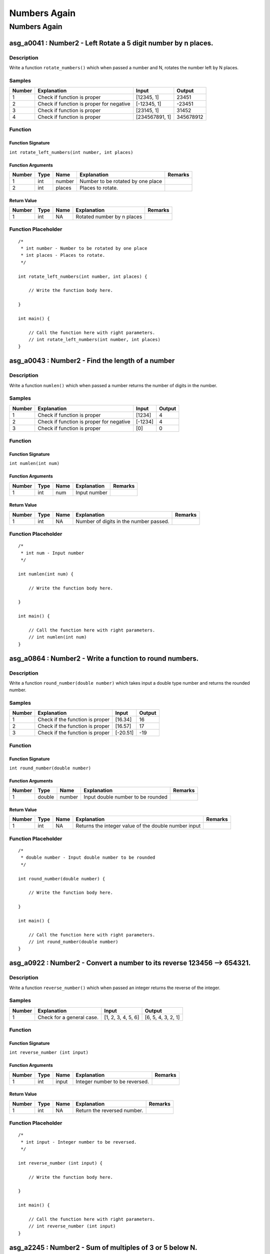 

=============
Numbers Again
=============


*************
Numbers Again
*************


---------------------------------------------------------------
asg_a0041 : Number2 - Left Rotate a 5 digit number by n places.
---------------------------------------------------------------


'''''''''''
Description
'''''''''''

Write a function ``rotate_numbers()`` which when passed a number and N, rotates the number left by N places.


'''''''
Samples
'''''''
========  ========================================  ==============  =========
  Number  Explanation                               Input              Output
========  ========================================  ==============  =========
       1  Check if function is proper               [12345, 1]          23451
       2  Check if function is proper for negative  [-12345, 1]        -23451
       3  Check if function is proper               [23145, 1]          31452
       4  Check if function is proper               [234567891, 1]  345678912
========  ========================================  ==============  =========


''''''''
Function
''''''''


^^^^^^^^^^^^^^^^^^
Function Signature
^^^^^^^^^^^^^^^^^^

``int rotate_left_numbers(int number, int places)``


^^^^^^^^^^^^^^^^^^
Function Arguments
^^^^^^^^^^^^^^^^^^
========  ======  ======  =================================  =========
  Number  Type    Name    Explanation                        Remarks
========  ======  ======  =================================  =========
       1  int     number  Number to be rotated by one place
       2  int     places  Places to rotate.
========  ======  ======  =================================  =========


^^^^^^^^^^^^
Return Value
^^^^^^^^^^^^
========  ======  ======  ==========================  =========
  Number  Type    Name    Explanation                 Remarks
========  ======  ======  ==========================  =========
       1  int     NA      Rotated number by n places
========  ======  ======  ==========================  =========


''''''''''''''''''''
Function Placeholder
''''''''''''''''''''

::

	/*
	 * int number - Number to be rotated by one place
	 * int places - Places to rotate.
	 */
	
	int rotate_left_numbers(int number, int places) {
	
	    // Write the function body here.
	
	}
	
	int main() {
	
	    // Call the function here with right parameters.
	    // int rotate_left_numbers(int number, int places)
	}

.. raw:: latex

    \clearpage


-------------------------------------------------
asg_a0043 : Number2 - Find the length of a number
-------------------------------------------------


'''''''''''
Description
'''''''''''

Write a function ``numlen()`` which when passed a number returns the number of digits in the number.


'''''''
Samples
'''''''
========  ========================================  =======  ========
  Number  Explanation                               Input      Output
========  ========================================  =======  ========
       1  Check if function is proper               [1234]          4
       2  Check if function is proper for negative  [-1234]         4
       3  Check if function is proper               [0]             0
========  ========================================  =======  ========


''''''''
Function
''''''''


^^^^^^^^^^^^^^^^^^
Function Signature
^^^^^^^^^^^^^^^^^^

``int numlen(int num)``


^^^^^^^^^^^^^^^^^^
Function Arguments
^^^^^^^^^^^^^^^^^^
========  ======  ======  =============  =========
  Number  Type    Name    Explanation    Remarks
========  ======  ======  =============  =========
       1  int     num     Input number
========  ======  ======  =============  =========


^^^^^^^^^^^^
Return Value
^^^^^^^^^^^^
========  ======  ======  ======================================  =========
  Number  Type    Name    Explanation                             Remarks
========  ======  ======  ======================================  =========
       1  int     NA      Number of digits in the number passed.
========  ======  ======  ======================================  =========


''''''''''''''''''''
Function Placeholder
''''''''''''''''''''

::

	/*
	 * int num - Input number
	 */
	
	int numlen(int num) {
	
	    // Write the function body here.
	
	}
	
	int main() {
	
	    // Call the function here with right parameters.
	    // int numlen(int num)
	}

.. raw:: latex

    \clearpage


--------------------------------------------------------
asg_a0864 : Number2 - Write a function to round numbers.
--------------------------------------------------------


'''''''''''
Description
'''''''''''

Write a function ``round_number(double number)`` which takes input a double type number and returns the rounded number.


'''''''
Samples
'''''''
========  ===============================  ========  ========
  Number  Explanation                      Input       Output
========  ===============================  ========  ========
       1  Check if the function is proper  [16.34]         16
       2  Check if the function is proper  [16.57]         17
       3  Check if the function is proper  [-20.51]       -19
========  ===============================  ========  ========


''''''''
Function
''''''''


^^^^^^^^^^^^^^^^^^
Function Signature
^^^^^^^^^^^^^^^^^^

``int round_number(double number)``


^^^^^^^^^^^^^^^^^^
Function Arguments
^^^^^^^^^^^^^^^^^^
========  ======  ======  =================================  =========
  Number  Type    Name    Explanation                        Remarks
========  ======  ======  =================================  =========
       1  double  number  Input double number to be rounded
========  ======  ======  =================================  =========


^^^^^^^^^^^^
Return Value
^^^^^^^^^^^^
========  ======  ======  ====================================================  =========
  Number  Type    Name    Explanation                                           Remarks
========  ======  ======  ====================================================  =========
       1  int     NA      Returns the integer value of the double number input
========  ======  ======  ====================================================  =========


''''''''''''''''''''
Function Placeholder
''''''''''''''''''''

::

	/*
	 * double number - Input double number to be rounded
	 */
	
	int round_number(double number) {
	
	    // Write the function body here.
	
	}
	
	int main() {
	
	    // Call the function here with right parameters.
	    // int round_number(double number)
	}

.. raw:: latex

    \clearpage


------------------------------------------------------------------------
asg_a0922 : Number2 - Convert a number to its reverse 123456 --> 654321.
------------------------------------------------------------------------


'''''''''''
Description
'''''''''''

Write a function ``reverse_number()`` which when passed an integer returns the reverse of the integer.


'''''''
Samples
'''''''
========  =========================  ==================  ==================
  Number  Explanation                Input               Output
========  =========================  ==================  ==================
       1  Check for a general case.  [1, 2, 3, 4, 5, 6]  [6, 5, 4, 3, 2, 1]
========  =========================  ==================  ==================


''''''''
Function
''''''''


^^^^^^^^^^^^^^^^^^
Function Signature
^^^^^^^^^^^^^^^^^^

``int reverse_number (int input)``


^^^^^^^^^^^^^^^^^^
Function Arguments
^^^^^^^^^^^^^^^^^^
========  ======  ======  ==============================  =========
  Number  Type    Name    Explanation                     Remarks
========  ======  ======  ==============================  =========
       1  int     input   Integer number to be reversed.
========  ======  ======  ==============================  =========


^^^^^^^^^^^^
Return Value
^^^^^^^^^^^^
========  ======  ======  ===========================  =========
  Number  Type    Name    Explanation                  Remarks
========  ======  ======  ===========================  =========
       1  int     NA      Return the reversed number.
========  ======  ======  ===========================  =========


''''''''''''''''''''
Function Placeholder
''''''''''''''''''''

::

	/*
	 * int input - Integer number to be reversed.
	 */
	
	int reverse_number (int input) {
	
	    // Write the function body here.
	
	}
	
	int main() {
	
	    // Call the function here with right parameters.
	    // int reverse_number (int input)
	}

.. raw:: latex

    \clearpage


---------------------------------------------------------
asg_a2245 : Number2 - Sum of multiples of 3 or 5 below N.
---------------------------------------------------------


'''''''''''
Description
'''''''''''

If we list all the natural numbers below 10 that are multiples of 3 or 5, we get 3, 5, 6 and 9. The sum of these multiples is 23. Write a function ``sum_all_multiples()`` which returns the sum of all the multiples of 3 and 5 below N. N will be passed as an argument.


'''''''
Samples
'''''''
========  ============================  =======  ========
  Number  Explanation                     Input    Output
========  ============================  =======  ========
       1  Check if function is correct       10        23
========  ============================  =======  ========


''''''''
Function
''''''''


^^^^^^^^^^^^^^^^^^
Function Signature
^^^^^^^^^^^^^^^^^^

``int sum_all_multiples()``


^^^^^^^^^^^^^^^^^^
Function Arguments
^^^^^^^^^^^^^^^^^^
========  ======  ======  ================================================  =========
  Number  Type    Name    Explanation                                       Remarks
========  ======  ======  ================================================  =========
       1  int     N       Number till where we have to find the multiples.
========  ======  ======  ================================================  =========


^^^^^^^^^^^^
Return Value
^^^^^^^^^^^^
========  ======  ======  ============================  =========
  Number  Type    Name    Explanation                   Remarks
========  ======  ======  ============================  =========
       1  int     NA      The calculated return value.
========  ======  ======  ============================  =========


''''''''''''''''''''
Function Placeholder
''''''''''''''''''''

::

	/*
	 * int N - Number till where we have to find the multiples.
	 */
	
	int sum_all_multiples() {
	
	    // Write the function body here.
	
	}
	
	int main() {
	
	    // Call the function here with right parameters.
	    // int sum_all_multiples()
	}

.. raw:: latex

    \clearpage


----------------------------------------------------------
asg_a0993 : Number2 - Check if a number is a prime number.
----------------------------------------------------------


'''''''''''
Description
'''''''''''

Write a function ``is_prime(int number)`` which takes input a number and checks if the number is prime or not.


'''''''
Samples
'''''''
========  ===============================  =======  ========
  Number  Explanation                        Input    Output
========  ===============================  =======  ========
       1  Check if the function is proper        5         0
       2  Check if the function is proper       12        -1
========  ===============================  =======  ========


''''''''
Function
''''''''


^^^^^^^^^^^^^^^^^^
Function Signature
^^^^^^^^^^^^^^^^^^

``int is_prime(int number)``


^^^^^^^^^^^^^^^^^^
Function Arguments
^^^^^^^^^^^^^^^^^^
========  ======  ======  =========================  =========
  Number  Type    Name    Explanation                Remarks
========  ======  ======  =========================  =========
       1  int     number  number to be worked upon.
========  ======  ======  =========================  =========


^^^^^^^^^^^^
Return Value
^^^^^^^^^^^^
========  ======  ======  =========================================  =========
  Number  Type    Name    Explanation                                Remarks
========  ======  ======  =========================================  =========
       1  int     NA      0 if the number is prime, else return -1.
========  ======  ======  =========================================  =========


''''''''''''''''''''
Function Placeholder
''''''''''''''''''''

::

	/*
	 * int number - number to be worked upon.
	 */
	
	int is_prime(int number) {
	
	    // Write the function body here.
	
	}
	
	int main() {
	
	    // Call the function here with right parameters.
	    // int is_prime(int number)
	}

.. raw:: latex

    \clearpage


----------------------------------------------
asg_a0890 : Number2 - Find out Nth ugly number
----------------------------------------------


'''''''''''
Description
'''''''''''

Ugly numbers are numbers whose only prime factors are 2, 3 or 5. The sequence 1, 2, 3, 4, 5, 6, 8, 9, 10, 12, 15, ...  shows the first 11 ugly numbers.  By convention, 1 is included.  Write a function ``find_ugly(int nth)`` to find and return the Nth ugly number. The function takes input the nth place which is to be found for ugly number.


'''''''
Samples
'''''''
========  ===============================  =======  ========
  Number  Explanation                      Input      Output
========  ===============================  =======  ========
       1  Check if the function is proper  [3]             5
       2  Check if the function is proper  [12]            0
========  ===============================  =======  ========


''''''''
Function
''''''''


^^^^^^^^^^^^^^^^^^
Function Signature
^^^^^^^^^^^^^^^^^^

``int find_ugly(int nth)``


^^^^^^^^^^^^^^^^^^
Function Arguments
^^^^^^^^^^^^^^^^^^
========  ======  ======  ==================================================  =========
  Number  Type    Name    Explanation                                         Remarks
========  ======  ======  ==================================================  =========
       1  int     nth     nth place for which the ugly number is to be found
========  ======  ======  ==================================================  =========


^^^^^^^^^^^^
Return Value
^^^^^^^^^^^^
========  ======  ======  ===========================  =========
  Number  Type    Name    Explanation                  Remarks
========  ======  ======  ===========================  =========
       1  int     NA      Returns the nth ugly number
========  ======  ======  ===========================  =========


''''''''''''''''''''
Function Placeholder
''''''''''''''''''''

::

	/*
	 * int nth - nth place for which the ugly number is to be found
	 */
	
	int find_ugly(int nth) {
	
	    // Write the function body here.
	
	}
	
	int main() {
	
	    // Call the function here with right parameters.
	    // int find_ugly(int nth)
	}

.. raw:: latex

    \clearpage


-----------------------------------------------------------------------------------
asg_a0020 : Number2 - Make the maximum possible number from the digits of a number.
-----------------------------------------------------------------------------------


'''''''''''
Description
'''''''''''

Write a function ``make_maximum_number()`` which when passed a number, uses its digits to make another number. The new number should be the maximum possible number which can be made from those digits. Note that the digits can be repeated in the input number.


'''''''
Samples
'''''''
========  ===========================  =======  ========
  Number  Explanation                  Input      Output
========  ===========================  =======  ========
       1  Check if function is proper  [12309]     93210
========  ===========================  =======  ========


''''''''
Function
''''''''


^^^^^^^^^^^^^^^^^^
Function Signature
^^^^^^^^^^^^^^^^^^

``int make_maximum_number(int number)``


^^^^^^^^^^^^^^^^^^
Function Arguments
^^^^^^^^^^^^^^^^^^
========  ======  ======  =============================  =========
  Number  Type    Name    Explanation                    Remarks
========  ======  ======  =============================  =========
       2  int     number  The number to be worked upon.
========  ======  ======  =============================  =========


^^^^^^^^^^^^
Return Value
^^^^^^^^^^^^
========  ======  ======  ===============  =========
  Number  Type    Name    Explanation      Remarks
========  ======  ======  ===============  =========
       1  int     NA      The new number.
========  ======  ======  ===============  =========


''''''''''''''''''''
Function Placeholder
''''''''''''''''''''

::

	/*
	 * int number - The number to be worked upon.
	 */
	
	int make_maximum_number(int number) {
	
	    // Write the function body here.
	
	}
	
	int main() {
	
	    // Call the function here with right parameters.
	    // int make_maximum_number(int number)
	}

.. raw:: latex

    \clearpage


---------------------------------------------------
asg_a0026 : Number2 - Generate numbers in an array.
---------------------------------------------------


'''''''''''
Description
'''''''''''

Write a function ``generate_numbers()`` which when passed a number and an array, fills the array upto that index. For filling the array it uses the index, adds the digits of the index, squares the result, multiplies the number by 10, mods the number by the index and then stores it.


'''''''
Samples
'''''''
========  ===========================  =======  ========
  Number  Explanation                  Input    Output
========  ===========================  =======  ========
       1  Check if function is proper  NA       NA
========  ===========================  =======  ========


''''''''
Function
''''''''


^^^^^^^^^^^^^^^^^^
Function Signature
^^^^^^^^^^^^^^^^^^

``void generate_numbers(int *array, int index, int length)``


^^^^^^^^^^^^^^^^^^
Function Arguments
^^^^^^^^^^^^^^^^^^
========  ======  ======  ===============================================================  =========
  Number  Type    Name    Explanation                                                      Remarks
========  ======  ======  ===============================================================  =========
       2  int *   array   The array to be filled.
       2  int     index   The index of the array till where the array needs to be filled.
       2  int     length  The length of the array passed.
========  ======  ======  ===============================================================  =========


^^^^^^^^^^^^
Return Value
^^^^^^^^^^^^
========  ======  ======  ===============  =========
  Number  Type    Name    Explanation      Remarks
========  ======  ======  ===============  =========
       1  int     NA      The new number.
========  ======  ======  ===============  =========


''''''''''''''''''''
Function Placeholder
''''''''''''''''''''

::

	/*
	 * int * array - The array to be filled.
	 * int index - The index of the array till where the array needs to be filled.
	 * int length - The length of the array passed.
	 */
	
	void generate_numbers(int *array, int index, int length) {
	
	    // Write the function body here.
	
	}
	
	int main() {
	
	    // Call the function here with right parameters.
	    // void generate_numbers(int *array, int index, int length)
	}

.. raw:: latex

    \clearpage
